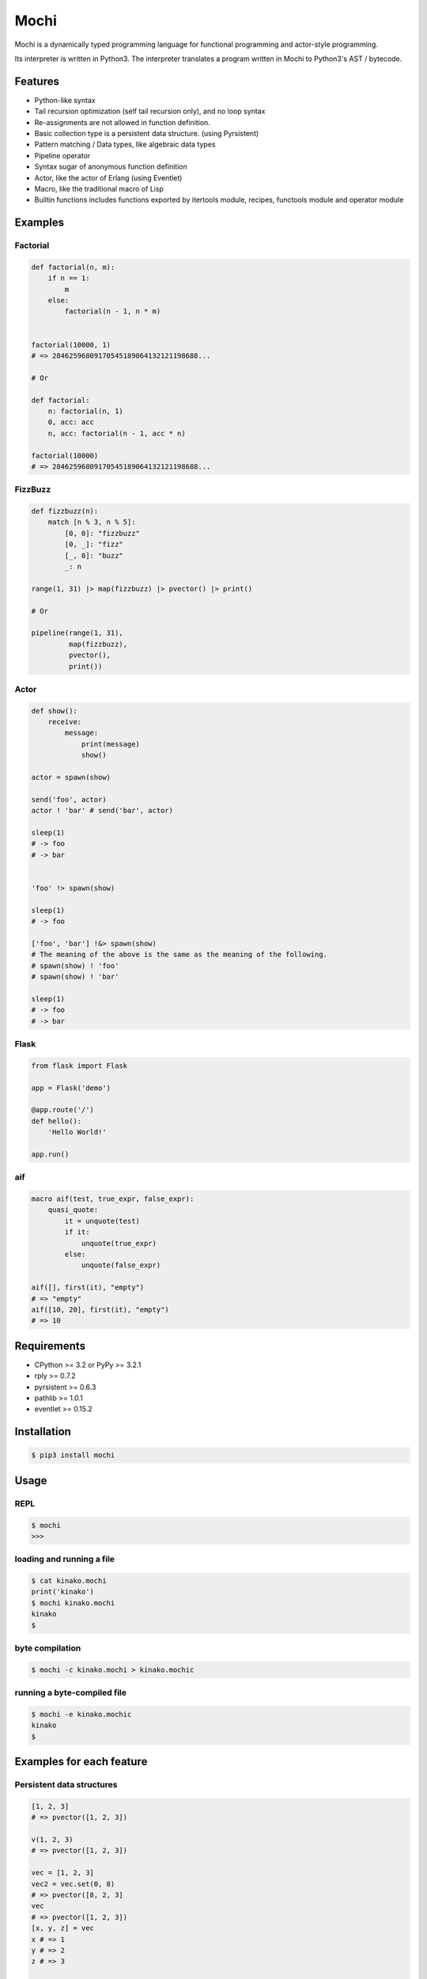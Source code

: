 Mochi
=====

Mochi is a dynamically typed programming language for functional
programming and actor-style programming.

Its interpreter is written in Python3. The interpreter translates a
program written in Mochi to Python3's AST / bytecode.

Features
--------

-  Python-like syntax
-  Tail recursion optimization (self tail recursion only), and no loop
   syntax
-  Re-assignments are not allowed in function definition.
-  Basic collection type is a persistent data structure. (using
   Pyrsistent)
-  Pattern matching / Data types, like algebraic data types
-  Pipeline operator
-  Syntax sugar of anonymous function definition
-  Actor, like the actor of Erlang (using Eventlet)
-  Macro, like the traditional macro of Lisp
-  Builtin functions includes functions exported by itertools module,
   recipes, functools module and operator module

Examples
--------

Factorial
~~~~~~~~~

.. code:: python

    def factorial(n, m):
        if n == 1:
            m
        else:
            factorial(n - 1, n * m)


    factorial(10000, 1)
    # => 28462596809170545189064132121198688...

    # Or

    def factorial:
        n: factorial(n, 1)
        0, acc: acc
        n, acc: factorial(n - 1, acc * n)
        
    factorial(10000)
    # => 28462596809170545189064132121198688...

FizzBuzz
~~~~~~~~

.. code:: python

    def fizzbuzz(n):
        match [n % 3, n % 5]:
            [0, 0]: "fizzbuzz"
            [0, _]: "fizz"
            [_, 0]: "buzz"
            _: n

    range(1, 31) |> map(fizzbuzz) |> pvector() |> print()

    # Or

    pipeline(range(1, 31),
             map(fizzbuzz),
             pvector(),
             print())

Actor
~~~~~

.. code:: python

    def show():
        receive:
            message:
                print(message)
                show()

    actor = spawn(show)

    send('foo', actor)
    actor ! 'bar' # send('bar', actor)

    sleep(1)
    # -> foo
    # -> bar


    'foo' !> spawn(show)

    sleep(1)
    # -> foo

    ['foo', 'bar'] !&> spawn(show)
    # The meaning of the above is the same as the meaning of the following.
    # spawn(show) ! 'foo'
    # spawn(show) ! 'bar'

    sleep(1)
    # -> foo
    # -> bar

Flask
~~~~~

.. code:: python

    from flask import Flask

    app = Flask('demo')

    @app.route('/')
    def hello():
        'Hello World!'

    app.run()

aif
~~~

.. code:: python

    macro aif(test, true_expr, false_expr):
        quasi_quote:
            it = unquote(test)
            if it:
                unquote(true_expr)
            else:
                unquote(false_expr)

    aif([], first(it), "empty")
    # => "empty"
    aif([10, 20], first(it), "empty")
    # => 10

Requirements
------------

-  CPython >= 3.2 or PyPy >= 3.2.1
-  rply >= 0.7.2
-  pyrsistent >= 0.6.3
-  pathlib >= 1.0.1
-  eventlet >= 0.15.2

Installation
------------

.. code:: sh

    $ pip3 install mochi

Usage
-----

REPL
~~~~

.. code:: sh

    $ mochi
    >>>

loading and running a file
~~~~~~~~~~~~~~~~~~~~~~~~~~

.. code:: sh

    $ cat kinako.mochi
    print('kinako')
    $ mochi kinako.mochi
    kinako
    $

byte compilation
~~~~~~~~~~~~~~~~

.. code:: sh

    $ mochi -c kinako.mochi > kinako.mochic

running a byte-compiled file
~~~~~~~~~~~~~~~~~~~~~~~~~~~~

.. code:: sh

    $ mochi -e kinako.mochic
    kinako
    $

Examples for each feature
-------------------------

Persistent data structures
~~~~~~~~~~~~~~~~~~~~~~~~~~

.. code:: python

    [1, 2, 3]
    # => pvector([1, 2, 3])

    v(1, 2, 3)
    # => pvector([1, 2, 3])

    vec = [1, 2, 3]
    vec2 = vec.set(0, 8)
    # => pvector([8, 2, 3]
    vec
    # => pvector([1, 2, 3])
    [x, y, z] = vec
    x # => 1
    y # => 2
    z # => 3

    get(vec, 0) # => 1
    get(vec, 0, 2) # => [1, 2]

    vec[0] # => 1
    vec[0:2] # => [1, 2]

    {'x': 100, 'y': 200}
    # => pmap({'y': 200, 'x': 100})

    ma = {'x': 100, 'y': 200}
    ma.get('x') # => 100
    ma.x # => 100
    ma['x'] # => 100
    ma2 = ma.set('x', 10000)
    # => pmap({'y': 200, 'x': 10000})
    ma # => pmap({'y': 200, 'x': 100})
    get(ma, 'y') # => 200
    ma['y'] # => 200

    m(x=100, y=200)
    # => pmap({'y': 200, 'x': 100})

    s(1, 2, 3)
    # => pset([1, 2, 3])

    b(1, 2, 3)
    # => pbag([1, 2, 3])

Function definitions
~~~~~~~~~~~~~~~~~~~~

.. code:: python

    def hoge(x):
        'hoge' + str(x)

    hoge(3)
    # => hoge3

Pattern matching
~~~~~~~~~~~~~~~~

.. code:: python

    lis = [1, 2, 3]

    match lis:
        [1, 2, x]: x
        _: None
    # => 3

    match lis:
        [1, &rest]: rest
        _: None

    # => pvector (2, 3)

    foo_map = {'foo' : 'bar'}

    match foo_map:
        {'foo' : value}: value
        _: None
    # => 'bar'

    match 10:
        int(x): 'int'
        float(x): 'float'
        str(x): 'str'
        bool(x): 'bool'
        _: 'other'
    # => 'int'

    match [1, 2, 3]:
        [1, str(x), 3]: 'str'
        [1, int(x), 3]: 'int'
        _: 'other'
    # => 'int'

Records
~~~~~~~

.. code:: python

    record Mochi
    record AnkoMochi(anko) < Mochi
    record KinakoMochi(kinako) < Mochi

    anko_mochi = AnkoMochi(anko=3)

    isinstance(anko_mochi, Mochi)
    # => True
    isinstance(anko_mochi, AnkoMochi)
    # => True
    isinstance(anko_mochi, KinakoMochi)
    # => False

    match anko_mochi:
        KinakoMochi(kinako): 'kinako ' * kinako + ' mochi'
        AnkoMochi(anko): 'anko ' * anko + 'mochi'
        Mochi(_): 'mochi'
    # => 'anko anko anko mochi'


    record Person(name, age):
        def show(self):
            print(self.name + ': ' + self.age)

    foo = Person('foo', '32')
    foo.show()
    # -> foo: 32

Bindings
~~~~~~~~

.. code:: python

    x = 3000
    # => 3000

    [a, b] = [1, 2]
    a
    # => 1
    b
    # => 2

    [c, &d] = [1, 2, 3]
    c
    # => 1
    d
    # => pvector([2, 3])

Data types, like algebraic data types
~~~~~~~~~~~~~~~~~~~~~~~~~~~~~~~~~~~~~

.. code:: python

    data Point:
        Point2D(x, y)
        Point3D(x, y, z)

    # The meaning of the above is the same as the meaning of the following.
    # record Point
    # record Point2D(x, y) < Point
    # record Point3D(x, y, z) < Point

    p1 = Point2D(x=1, y=2)
    # => Point2D(x=1, y=2)

    p2 = Point2D(3, 4)
    # => Point2D(x=3, y=4)

    p1.x
    # => 1

Pattern-matching function definitions
~~~~~~~~~~~~~~~~~~~~~~~~~~~~~~~~~~~~~

.. code:: python

    data Point:
        Point2D(x, y)
        Point3D(x, y, z)

    def offset:
        Point2D(x1, y1), Point2D(x2, y2):
            Point2D(x1 + x2, y1 + y2)
        Point3D(x1, y1, z1), Point3D(x2, y2, z2):
            Point3D(x1 + x2, y1 + y2, z1 + z2)
        _: None

    offset(Point2D(1, 2), Point2D(3, 4))
    # => Point2D(x=4, y=6)
    offset(Point3D(1, 2, 3), Point3D(4, 5, 6))
    # => Point3D(x=5, y=7, z=9)

    def show:
        int(x), message: print('int', x, message)
        float(x), message: print('float', x, message)
        _: None

    show(1.0, 'msg')
    # -> float 1.0 msg
    # => None

Anonymous function
~~~~~~~~~~~~~~~~~~

.. code:: python

    # Arrow expression.
    add = (x, y) -> x + y
    add(1, 2)
    # => 3

    add = -> $1 + $2
    add(1, 2)
    # => 3

    foo = (x, y) ->
        if x == 0:
            y
        else:
            x

    foo(1, 2)
    # => 1

    foo(0, 2)
    # => 2

    pvector(map(-> $1 * 2, [1, 2, 3]))
    # => pvector([2, 4, 6])

Pipeline operator
~~~~~~~~~~~~~~~~~

.. code:: python

    add = -> $1 + $2
    2 |> add(10) |> add(12)
    # => 24
    None |>? add(10) |>? add(12)
    # => None

Lazy sequences
~~~~~~~~~~~~~~

.. code:: python

    def fizzbuzz(n):
        match [n % 3, n % 5]:
            [0, 0]: "fizzbuzz"
            [0, _]: "fizz"
            [_, 0]: "buzz"
            _: n


    result = range(1, 31) |> map(fizzbuzz)
    pvector(result)
    # => pvector([1, 2, fizz, 4, 'buzz', 'fizz', 7, 8, 'fizz', 'buzz', 11, 'fizz', 13, 14, 'fizzbuzz', 16, 17, 'fizz', 19, 'buzz', 'fizz', 22, 23, 'fizz', 'buzz', 26, 'fizz', 28, 29, 'fizzbuzz'])
    pvector(result)
    # => pvector([])
    pvector(result)
    # => pvector([])


    # Iterator -> lazyseq
    lazy_result = range(1, 31) |> map(fizzbuzz) |> lazyseq()
    pvector(lazy_result)
    # => pvector([1, 2, fizz, 4, 'buzz', 'fizz', 7, 8, 'fizz', 'buzz', 11, 'fizz', 13, 14, 'fizzbuzz', 16, 17, 'fizz', 19, 'buzz', 'fizz', 22, 23, 'fizz', 'buzz', 26, 'fizz', 28, 29, 'fizzbuzz'])
    pvector(lazy_result)
    # => pvector([1, 2, fizz, 4, 'buzz', 'fizz', 7, 8, 'fizz', 'buzz', 11, 'fizz', 13, 14, 'fizzbuzz', 16, 17, 'fizz', 19, 'buzz', 'fizz', 22, 23, 'fizz', 'buzz', 26, 'fizz', 28, 29, 'fizzbuzz'])
    pvector(lazy_result)
    # => pvector([1, 2, fizz, 4, 'buzz', 'fizz', 7, 8, 'fizz', 'buzz', 11, 'fizz', 13, 14, 'fizzbuzz', 16, 17, 'fizz', 19, 'buzz', 'fizz', 22, 23, 'fizz', 'buzz', 26, 'fizz', 28, 29, 'fizzbuzz'])

Trailing closures
~~~~~~~~~~~~~~~~~~~~~~~

.. code:: python

    def rmap(seq, closure):
        map(closure, seq)

    result = rmap([1, 2, 3]) ->
        print($1)
        $1 * 2

    print(doall(result))
    # -> 1
    # -> 2
    # -> 3
    # => pvector([2, 4, 6])


    def foreach(seq, closure):
        doall(filter(closure, seq))

    foreach([1, 2, 3]) (item) ->
        new_item = item * 100
        print(new_item)
    # -> 100
    # -> 200
    # -> 300
    # => pvector([])

Macros
~~~~~~

.. code:: python

    macro rest_if_first_is_true(first, &args):
         match first:
             quote(True): quasi_quote(v(unquote_splicing(args)))
             _: quote(False)

    rest_if_first_is_true(True, 1, 2, 3)
    # => pvector([1, 2, 3])
    rest_if_first_is_true("foo", 1, 2, 3)
    # => False

    macro pipeline(&args):
        [Symbol('|>')] + args

    pipeline([1, 2, 3],
             map(-> $1 * 2),
             filter(-> $1 != 2),
             pvector())
    # => pvector([4, 6])

Including a file at compile time
~~~~~~~~~~~~~~~~~~~~~~~~~~~~~~~~

.. code:: sh

    $ cat anko.mochi
    x = 10000
    y = 20000

.. code:: python

    require 'anko.mochi'
    x
    # => 10000

    x = 30000

    require 'anko.mochi' # include once at compile time
    x
    # => 30000

Module
~~~~~~

.. code:: python

    module Math:
        export add, sub
        
        def add(x, y):
            x + y
        
        def sub(x, y):
            x - y

    Math.add(1, 2)
    # => 3

.. code:: sh

    $ cat foobar.mochi
    foo = 'foo'
    bar = 'bar'

.. code:: python

    require 'foobar.mochi'
    [foo, bar]
    # => pvector(['foo', 'bar'])

    foo = 'foofoofoo'

    module X:
        export foobar
        require 'foobar.mochi'
        def foobar:
            [foo, bar]

    X.foobar()
    # => pvector(['foo', 'bar'])

    [foo, bar]
    # => pvector(['foofoofoo', 'bar'])

TODO
----

-  Improve documentation
-  Improve parsing
-  Support type annotation
-  Support class definition

License
-------

MIT License

Author
------

[i2y] (https://github.com/i2y)
